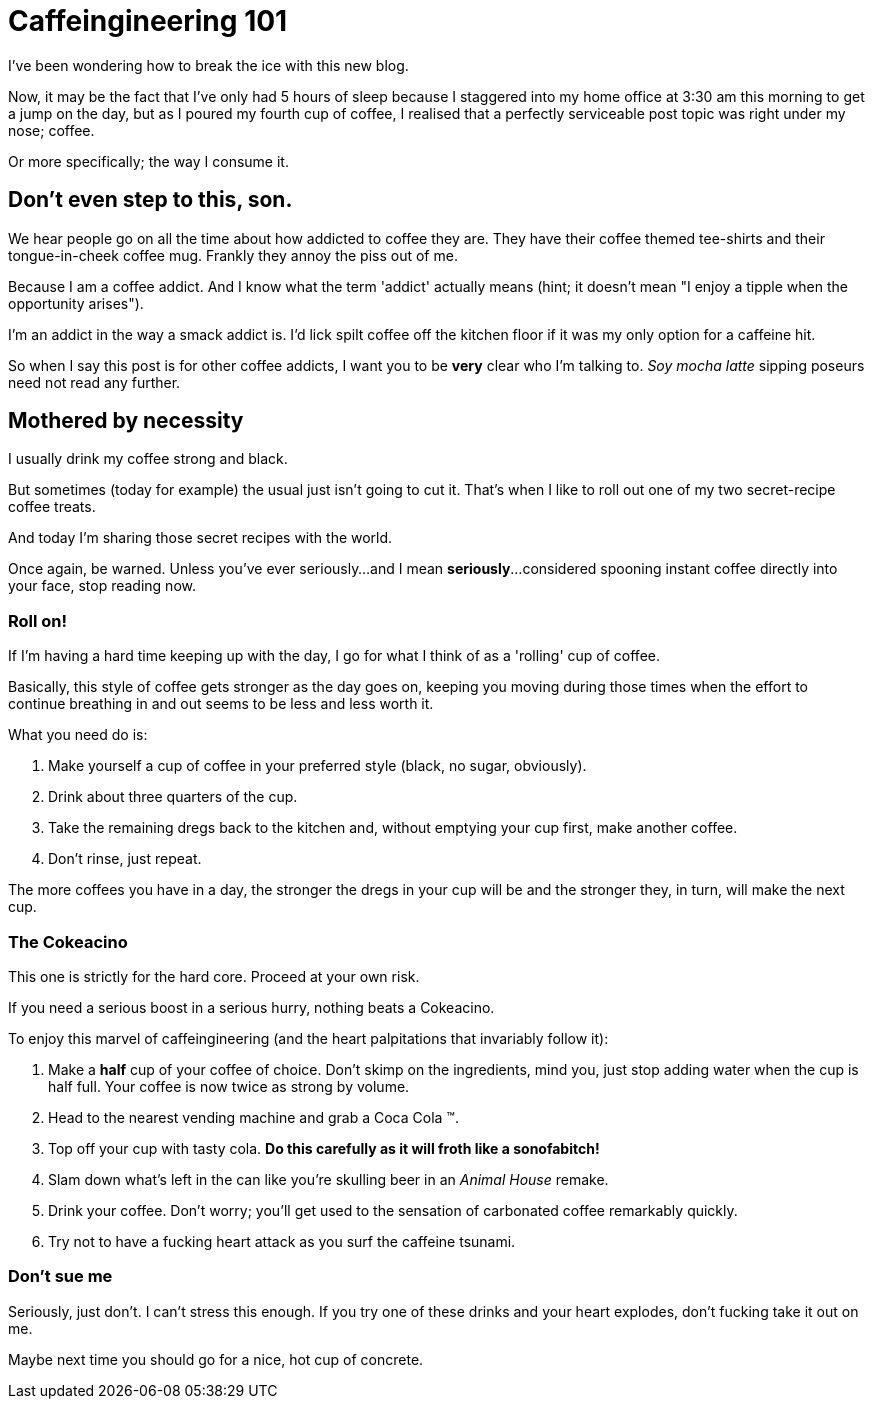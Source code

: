 = Caffeingineering 101 = 

I've been wondering how to break the ice with this new blog.

Now, it may be the fact that I've only had 5 hours of sleep because I staggered into my home office at 3:30 am this morning to get a jump on the day, but as I poured my fourth cup of coffee, I realised that a perfectly serviceable post topic was right under my nose; coffee.

Or more specifically; the way I consume it.

== Don't even step to this, son. ==

We hear people go on all the time about how addicted to coffee they are. They have their coffee themed tee-shirts and their tongue-in-cheek coffee mug. Frankly they annoy the piss out of me.

Because I am a coffee addict. And I know what the term 'addict' actually means (hint; it doesn't mean "I enjoy a tipple when the opportunity arises").

I'm an addict in the way a smack addict is. I'd lick spilt coffee off the kitchen floor if it was my only option for a caffeine hit.

So when I say this post is for other coffee addicts, I want you to be **very** clear who I'm talking to. __Soy mocha latte__ sipping poseurs need not read any further.

== Mothered by necessity == 

I usually drink my coffee strong and black.

But sometimes (today for example) the usual just isn't going to cut it. That's when I like to roll out one of my two secret-recipe coffee treats.

And today I'm sharing those secret recipes with the world.

Once again, be warned. Unless you've ever seriously...and I mean **seriously**...considered spooning instant coffee directly into your face, stop reading now.

=== Roll on! ===

If I'm having a hard time keeping up with the day, I go for what I think of as a 'rolling' cup of coffee.

Basically, this style of coffee gets stronger as the day goes on, keeping you moving during those times when the effort to continue breathing in and out seems to be less and less worth it.

What you need do is:

1. Make yourself a cup of coffee in your preferred style (black, no sugar, obviously).
2. Drink about three quarters of the cup.
3. Take the remaining dregs back to the kitchen and, without emptying your cup first, make another coffee.
4. Don't rinse, just repeat.

The more coffees you have in a day, the stronger the dregs in your cup will be and the stronger they, in turn, will make the next cup. 



=== The Cokeacino ===

This one is strictly for the hard core. Proceed at your own risk.

If you need a serious boost in a serious hurry, nothing beats a Cokeacino. 

To enjoy this marvel of caffeingineering (and the heart palpitations that invariably follow it):

1. Make a **half** cup of your coffee of choice. Don't skimp on the ingredients, mind you, just stop adding water when the cup is half full. Your coffee is now twice as strong by volume.
2. Head to the nearest vending machine and grab a Coca Cola (TM).
3. Top off your cup with tasty cola. **Do this carefully as it will froth like a sonofabitch!**
4. Slam down what's left in the can like you're skulling beer in an __Animal House__ remake.
5. Drink your coffee. Don't worry; you'll get used to the sensation of carbonated coffee remarkably quickly.
6. Try not to have a fucking heart attack as you surf the caffeine tsunami.


=== Don't sue me ===

Seriously, just don't. I can't stress this enough. If you try one of these drinks and your heart explodes, don't fucking take it out on me. 

Maybe next time you should go for a nice, hot cup of concrete.

